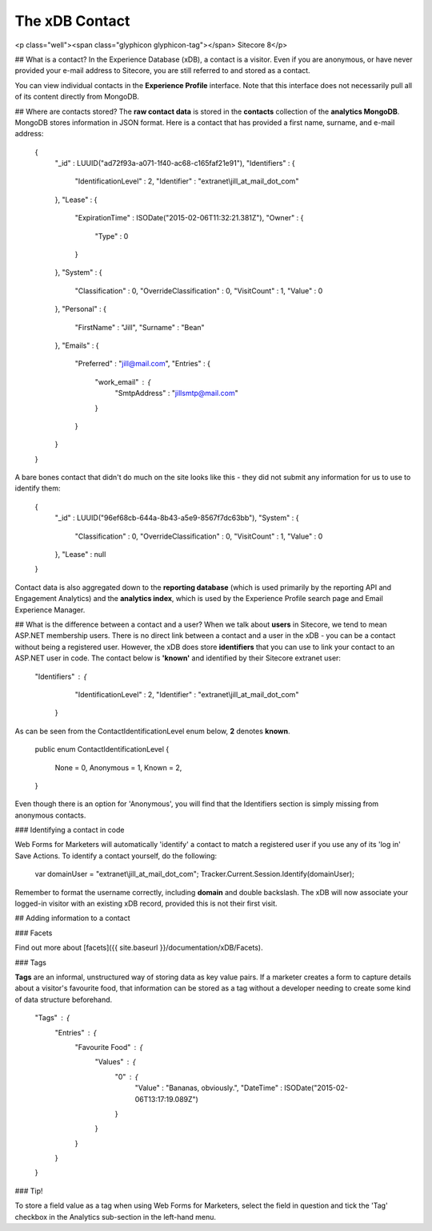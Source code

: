 ==========
The xDB Contact
==========

<p class="well"><span class="glyphicon glyphicon-tag"></span> Sitecore 8</p>

## What is a contact?
In the Experience Database (xDB), a contact is a visitor. Even if you are anonymous, or have never provided your e-mail address to Sitecore, you are still referred to and stored as a contact.

You can view individual contacts in the **Experience Profile** interface. Note that this interface does not necessarily pull all of its content directly from MongoDB.

## Where are contacts stored?
The **raw contact data** is stored in the **contacts** collection of the **analytics MongoDB**. MongoDB stores information in JSON format. Here is a contact that has provided a first name, surname, and e-mail address:

	{
	    "_id" : LUUID("ad72f93a-a071-1f40-ac68-c165faf21e91"),
	    "Identifiers" : {
	        "IdentificationLevel" : 2,
	        "Identifier" : "extranet\\jill_at_mail_dot_com"
	    },
	    "Lease" : {
	        "ExpirationTime" : ISODate("2015-02-06T11:32:21.381Z"),
	        "Owner" : {
	            "Type" : 0
	        }
	    },
	    "System" : {
	        "Classification" : 0,
	        "OverrideClassification" : 0,
	        "VisitCount" : 1,
	        "Value" : 0
	    },
	    "Personal" : {
	        "FirstName" : "Jill",
	        "Surname" : "Bean"
	    },
	    "Emails" : {
	        "Preferred" : "jill@mail.com",
	        "Entries" : {
	            "work_email" : {
	                "SmtpAddress" : "jillsmtp@mail.com"
	            }
	        }
	    }
	}

A bare bones contact that didn't do much on the site looks like this - they did not submit any information for us to use to identify them:

	{
	    "_id" : LUUID("96ef68cb-644a-8b43-a5e9-8567f7dc63bb"),
	    "System" : {
	        "Classification" : 0,
	        "OverrideClassification" : 0,
	        "VisitCount" : 1,
	        "Value" : 0
	    },
	    "Lease" : null
	}

Contact data is also aggregated down to the **reporting database** (which is used primarily by the reporting API and Engagement Analytics) and the **analytics index**, which is used by the Experience Profile search page and Email Experience Manager.

## What is the difference between a contact and a user?
When we talk about **users** in Sitecore, we tend to mean ASP.NET membership users. There is no direct link between a contact and a user in the xDB - you can be a contact without being a registered user. However, the xDB does store **identifiers** that you can use to link your contact to an ASP.NET user in code. The contact below is **'known'** and identified by their Sitecore extranet user:

	"Identifiers" : {
		        "IdentificationLevel" : 2,
		        "Identifier" : "extranet\\jill_at_mail_dot_com"
		    }

As can be seen from the ContactIdentificationLevel enum below, **2** denotes **known**.

	  public enum ContactIdentificationLevel
	  {
		    None = 0,
		    Anonymous = 1,
		    Known = 2,
	  }

Even though there is an option for 'Anonymous', you will find that the Identifiers section is simply missing from anonymous contacts. 

### Identifying a contact in code

Web Forms for Marketers will automatically 'identify' a contact to match a registered user if you use any of its 'log in' Save Actions. To identify a contact yourself, do the following:

	var domainUser = "extranet\\jill_at_mail_dot_com";
	Tracker.Current.Session.Identify(domainUser);

Remember to format the username correctly, including **domain** and double backslash.  The xDB will now associate your logged-in visitor with an existing xDB record, provided this is not their first visit.

## Adding information to a contact

### Facets

Find out more about [facets]({{ site.baseurl }}/documentation/xDB/Facets).

### Tags

**Tags** are an informal, unstructured way of storing data as key value pairs. If a marketer creates a form to capture details about a visitor's favourite food, that information can be stored as a tag without a developer needing to create some kind of data structure beforehand.

    "Tags" : {
        "Entries" : {
            "Favourite Food" : {
                "Values" : {
                    "0" : {
                        "Value" : "Bananas, obviously.",
                        "DateTime" : ISODate("2015-02-06T13:17:19.089Z")
                    }
                }
            }
        }
    }

### Tip!

To store a field value as a tag when using Web Forms for Marketers, select the field in question and tick the 'Tag' checkbox in the Analytics sub-section in the left-hand menu.

